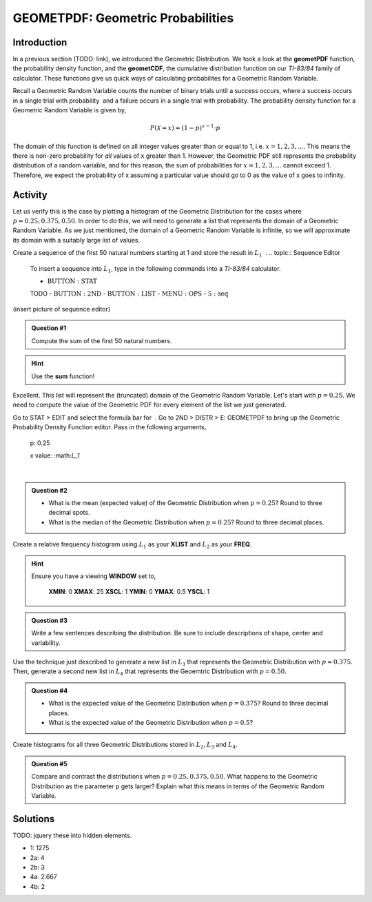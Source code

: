 .. _ti_geomet_histogram_problems:

==================================
GEOMETPDF: Geometric Probabilities
==================================

Introduction
============

In a previous section (TODO: link), we introduced the Geometric Distribution. We took a look at the **geometPDF** function, the probability density function, and the **geometCDF**, the cumulative distribution function on our *TI-83/84* family of calculator. These functions give us quick ways of calculating probabilites for a Geometric Random Variable. 

Recall a Geometric Random Variable counts the number of binary trials  until a success occurs, where a success occurs in a single trial with probability ﻿ and a failure occurs in a single trial with probability. The probability density function for a Geometric Random Variable is given by,

.. math::

	P(\mathcal{X} = x) = (1-p)^{x-1} \cdot p
	
The domain of this function is defined on all integer values greater than or equal to 1, i.e. :math:`x=1,2,3,...`. This means the there is non-zero probability for *all* values of x greater than 1. However, the Geometric PDF still represents the probability distribution of a random variable, and for this reason, the sum of probabilities for :math:`x=1,2,3,...` cannot exceed 1. Therefore, we expect the probability of x assuming a particular value should go to 0 as the value of x goes to infinity. 

Activity
========

Let us verify this is the case by plotting a histogram of the Geometric Distribution for the cases where :math:`p = 0.25, 0.375, 0.50`. In order to do this, we will need to generate a list that represents the domain of a Geometric Random Variable. As we just mentioned, the domain of a Geometric Random Variable is infinite, so we will approximate its domain with a suitably large list of values.

Create a sequence of the first 50 natural numbers starting at 1 and store the result in :math:`L_1` ﻿
﻿.
.. topic:: Sequence Editor

	To insert a sequence into :math:`L_1`, type in the following commands into a *TI-83/84* calculator.
	 
	- :math:`\text{BUTTON}: \text{STAT}`
	TODO
	- :math:`\text{BUTTON}: \text{2ND}`
	- :math:`\text{BUTTON}: \text{LIST}`
	- :math:`\text{MENU}: \text{OPS}`
	- :math:`\text{5}: \text{seq}`
	
(insert picture of sequence editor)

.. admonition:: Question #1

	Compute the sum of the first 50 natural numbers.
	
.. hint::

	Use the **sum** function!
	
Excellent. This list will represent the (truncated) domain of the Geometric Random Variable. Let's start with :math:`p = 0.25`. We need to compute the value of the Geometric PDF for every element of the list we just generated. 


Go to STAT > EDIT and select the formula bar for ﻿
﻿. Go to 2ND > DISTR > E: GEOMETPDF to  bring up the Geometric Probability Density Function editor. Pass in the following arguments,
              p:              0.25

              x value:    ﻿:math:`L_1`
﻿

.. admonition:: Question #2

	- What is the mean (expected value) of the Geometric Distribution when :math:`p=0.25`? Round to three decimal spots.
	- What is the median of the Geometric Distribution when :math:`p=0.25`? Round to three decimal places.
	
Create a relative frequency histogram using :math:`L_1` as your **XLIST** and :math:`L_2` as your **FREQ**.

.. hint::

	Ensure you have a viewing **WINDOW** set to,
	
		**XMIN**: 0
		**XMAX**: 25
		**XSCL**: 1
		**YMIN**: 0
		**YMAX**: 0.5
		**YSCL**: 1
		
.. admonition:: Question #3

	Write a few sentences describing the distribution. Be sure to include descriptions of shape, center and variability.
	

Use the technique just described to generate a new list in :math:`L_3` that represents the Geometric Distribution with :math:`p=0.375`. Then, generate a second new list in :math:`L_4` that represents the Geoemtric Distribution with :math:`p=0.50`. 

.. admonition:: Question #4

	- What is the expected value of the Geometric Distribution when :math:`p=0.375`? Round to three decimal places.
	- What is the expected value of the Geometric Distribution when :math:`p=0.5`?
	
Create histograms for all three Geometric Distributions stored in :math:`L_2, L_3` and :math:`L_4`.

.. admonition:: Question #5

	Compare and contrast the distributions when :math:`p=0.25, 0.375, 0.50`. What happens to the Geometric Distribution as the parameter ``p`` gets larger? Explain what this means in terms of the Geometric Random Variable.
	 
Solutions
=========

TODO: jquery these into hidden elements.

- 1: 1275
- 2a: 4
- 2b: 3
- 4a: 2.667
- 4b: 2

